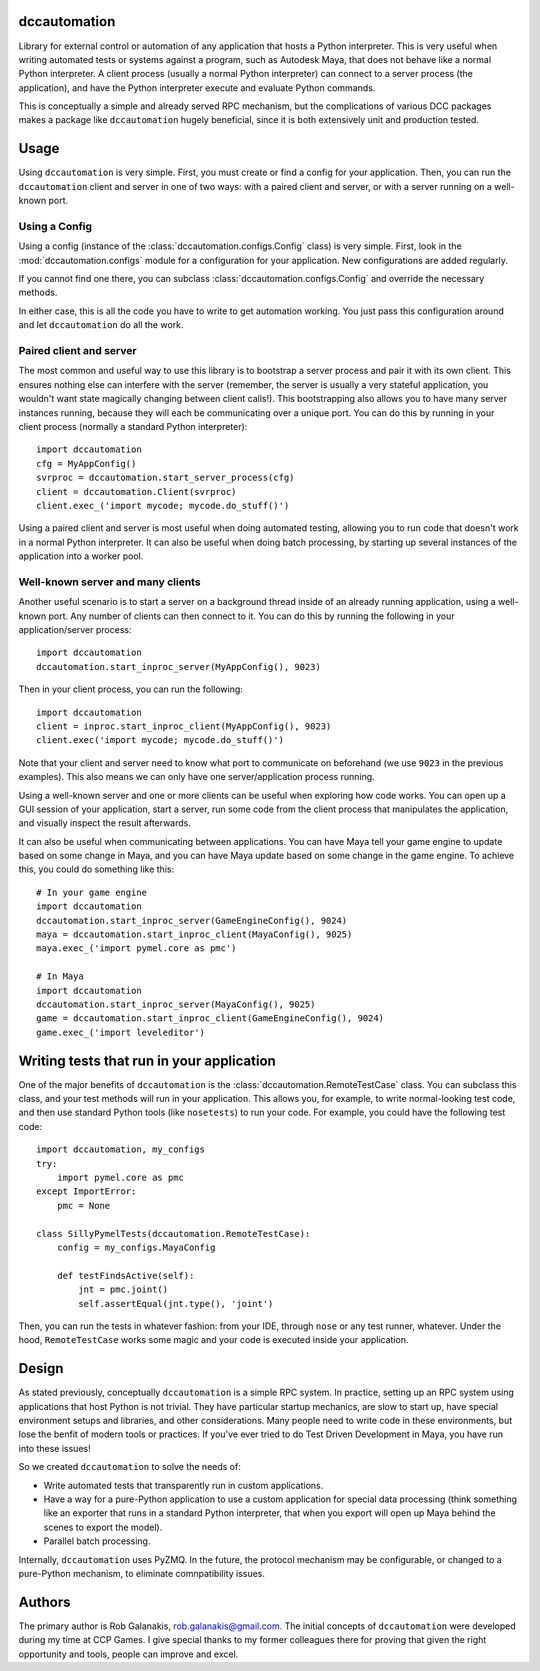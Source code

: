 .. image:: https://travis-ci.org/rgalanakis/dccautomation.svg?branch=master
    :target: https://travis-ci.org/rgalanakis/dccautomation
    :alt: build status
    :align: right

.. image:: https://img.shields.io/coveralls/rgalanakis/dccautomation.svg
    :target: https://coveralls.io/r/rgalanakis/dccautomation
    :alt: coverage status
    :align: right

dccautomation
=============

Library for external control or automation of any application that hosts a
Python interpreter.
This is very useful when writing automated tests or systems against
a program, such as Autodesk Maya, that does not behave like a normal
Python interpreter.
A client process (usually a normal Python interpreter)
can connect to a server process (the application),
and have the Python interpreter execute and evaluate Python commands.

This is conceptually a simple and already served RPC mechanism,
but the complications of various DCC packages makes a package like
``dccautomation`` hugely beneficial, since it is both extensively
unit and production tested.

Usage
=====

Using ``dccautomation`` is very simple.
First, you must create or find a config for your application.
Then, you can run the ``dccautomation`` client and server
in one of two ways: with a paired client and server,
or with a server running on a well-known port.

Using a Config
--------------

Using a config (instance of the :class:`dccautomation.configs.Config` class)
is very simple.
First, look in the :mod:`dccautomation.configs` module for a configuration
for your application. New configurations are added regularly.

If you cannot find one there,
you can subclass :class:`dccautomation.configs.Config`
and override the necessary methods.

In either case, this is all the code you have to write to get
automation working.
You just pass this configuration around and let ``dccautomation``
do all the work.

Paired client and server
------------------------

The most common and useful way to use this library is to
bootstrap a server process and pair it with its own client.
This ensures nothing else can interfere with the server
(remember, the server is usually a very stateful application,
you wouldn't want state magically changing between client calls!).
This bootstrapping also allows you to have many server instances running,
because they will each be communicating over a unique port.
You can do this by running in your client process
(normally a standard Python interpreter)::

    import dccautomation
    cfg = MyAppConfig()
    svrproc = dccautomation.start_server_process(cfg)
    client = dccautomation.Client(svrproc)
    client.exec_('import mycode; mycode.do_stuff()')

Using a paired client and server is most useful when doing automated testing,
allowing you to run code that doesn't work in a normal Python interpreter.
It can also be useful when doing batch processing,
by starting up several instances of the application into a worker pool.

Well-known server and many clients
----------------------------------

Another useful scenario is to start a server on a background thread inside
of an already running application, using a well-known port.
Any number of clients can then connect to it.
You can do this by running the following in your application/server process::

    import dccautomation
    dccautomation.start_inproc_server(MyAppConfig(), 9023)

Then in your client process, you can run the following::

    import dccautomation
    client = inproc.start_inproc_client(MyAppConfig(), 9023)
    client.exec('import mycode; mycode.do_stuff()')

Note that your client and server need to know what port to communicate on
beforehand (we use ``9023`` in the previous examples).
This also means we can only have one server/application process running.

Using a well-known server and one or more clients can be useful when
exploring how code works.
You can open up a GUI session of your application,
start a server,
run some code from the client process that manipulates the application,
and visually inspect the result afterwards.

It can also be useful when communicating between applications.
You can have Maya tell your game engine to update based on some change in Maya,
and you can have Maya update based on some change in the game engine.
To achieve this, you could do something like this::

    # In your game engine
    import dccautomation
    dccautomation.start_inproc_server(GameEngineConfig(), 9024)
    maya = dccautomation.start_inproc_client(MayaConfig(), 9025)
    maya.exec_('import pymel.core as pmc')

    # In Maya
    import dccautomation
    dccautomation.start_inproc_server(MayaConfig(), 9025)
    game = dccautomation.start_inproc_client(GameEngineConfig(), 9024)
    game.exec_('import leveleditor')

Writing tests that run in your application
==========================================

One of the major benefits of ``dccautomation`` is the
:class:`dccautomation.RemoteTestCase` class.
You can subclass this class,
and your test methods will run in your application.
This allows you, for example, to write normal-looking test code,
and then use standard Python tools (like ``nosetests``) to run your code.
For example, you could have the following test code::

    import dccautomation, my_configs
    try:
        import pymel.core as pmc
    except ImportError:
        pmc = None

    class SillyPymelTests(dccautomation.RemoteTestCase):
        config = my_configs.MayaConfig

        def testFindsActive(self):
            jnt = pmc.joint()
            self.assertEqual(jnt.type(), 'joint')

Then, you can run the tests in whatever fashion:
from your IDE, through ``nose`` or any test runner, whatever.
Under the hood, ``RemoteTestCase`` works some magic and your code is executed
inside your application.

Design
======

As stated previously, conceptually ``dccautomation`` is a simple RPC system.
In practice, setting up an RPC system using applications that host Python
is not trivial.
They have particular startup mechanics, are slow to start up,
have special environment setups and libraries,
and other considerations.
Many people need to write code in these environments,
but lose the benfit of modern tools or practices.
If you've ever tried to do Test Driven Development in Maya,
you have run into these issues!

So we created ``dccautomation`` to solve the needs of:

- Write automated tests that transparently run in custom applications.
- Have a way for a pure-Python application to use a custom application
  for special data processing
  (think something like an exporter that runs in a standard Python interpreter,
  that when you export will open up Maya
  behind the scenes to export the model).
- Parallel batch processing.

Internally, ``dccautomation`` uses PyZMQ. In the future,
the protocol mechanism may be configurable,
or changed to a pure-Python mechanism,
to eliminate comnpatibility issues.

Authors
=======

The primary author is Rob Galanakis, rob.galanakis@gmail.com.
The initial concepts of ``dccautomation`` were developed during my time
at CCP Games.
I give special thanks to my former colleagues there for proving that given the
right opportunity and tools, people can improve and excel.
